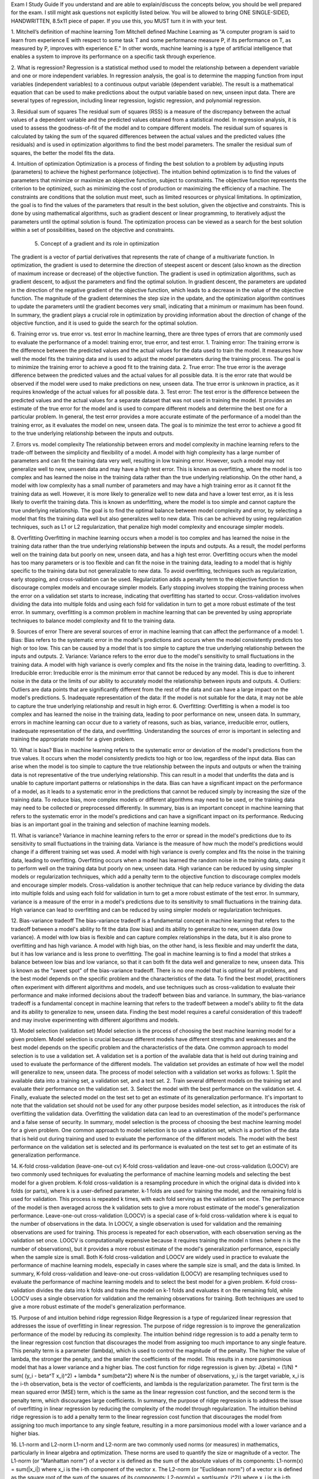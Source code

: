 Exam I Study Guide If you understand and are able to explain/discuss the concepts below, you should be well prepared for the exam. I still might ask questions not explicitly listed below. You will be allowed to bring ONE SINGLE-SIDED, HANDWRITTEN, 8.5x11 piece of paper. If you use this, you MUST turn it in with your test. 

1. Mitchell’s definition of machine learning 
Tom Mitchell defined Machine Learning as "A computer program is said to learn from experience E with respect to some task T and some performance measure P, if its performance on T, as measured by P, improves with experience E." In other words, machine learning is a type of artificial intelligence that enables a system to improve its performance on a specific task through experience.

2. What is regression? 
Regression is a statistical method used to model the relationship between a dependent variable and one or more independent variables. In regression analysis, the goal is to determine the mapping function from input variables (independent variables) to a continuous output variable (dependent variable). The result is a mathematical equation that can be used to make predictions about the output variable based on new, unseen input data. There are several types of regression, including linear regression, logistic regression, and polynomial regression.


3. Residual sum of squares 
The residual sum of squares (RSS) is a measure of the discrepancy between the actual values of a dependent variable and the predicted values obtained from a statistical model. In regression analysis, it is used to assess the goodness-of-fit of the model and to compare different models. The residual sum of squares is calculated by taking the sum of the squared differences between the actual values and the predicted values (the residuals) and is used in optimization algorithms to find the best model parameters. The smaller the residual sum of squares, the better the model fits the data.








4. Intuition of optimization
Optimization is a process of finding the best solution to a problem by adjusting inputs (parameters) to achieve the highest performance (objective). The intuition behind optimization is to find the values of parameters that minimize or maximize an objective function, subject to constraints.
The objective function represents the criterion to be optimized, such as minimizing the cost of production or maximizing the efficiency of a machine. The constraints are conditions that the solution must meet, such as limited resources or physical limitations.
In optimization, the goal is to find the values of the parameters that result in the best solution, given the objective and constraints. This is done by using mathematical algorithms, such as gradient descent or linear programming, to iteratively adjust the parameters until the optimal solution is found. The optimization process can be viewed as a search for the best solution within a set of possibilities, based on the objective and constraints.


 5. Concept of a gradient and its role in optimization 
The gradient is a vector of partial derivatives that represents the rate of change of a multivariate function. In optimization, the gradient is used to determine the direction of steepest ascent or descent (also known as the direction of maximum increase or decrease) of the objective function.
The gradient is used in optimization algorithms, such as gradient descent, to adjust the parameters and find the optimal solution. In gradient descent, the parameters are updated in the direction of the negative gradient of the objective function, which leads to a decrease in the value of the objective function. The magnitude of the gradient determines the step size in the update, and the optimization algorithm continues to update the parameters until the gradient becomes very small, indicating that a minimum or maximum has been found.
In summary, the gradient plays a crucial role in optimization by providing information about the direction of change of the objective function, and it is used to guide the search for the optimal solution.



6. Training error vs. true error vs. test error 
In machine learning, there are three types of errors that are commonly used to evaluate the performance of a model: training error, true error, and test error.
1.	Training error: The training errorw is the difference between the predicted values and the actual values for the data used to train the model. It measures how well the model fits the training data and is used to adjust the model parameters during the training process. The goal is to minimize the training error to achieve a good fit to the training data.
2.	True error: The true error is the average difference between the predicted values and the actual values for all possible data. It is the error rate that would be observed if the model were used to make predictions on new, unseen data. The true error is unknown in practice, as it requires knowledge of the actual values for all possible data.
3.	Test error: The test error is the difference between the predicted values and the actual values for a separate dataset that was not used in training the model. It provides an estimate of the true error for the model and is used to compare different models and determine the best one for a particular problem.
In general, the test error provides a more accurate estimate of the performance of a model than the training error, as it evaluates the model on new, unseen data. The goal is to minimize the test error to achieve a good fit to the true underlying relationship between the inputs and outputs.

7. Errors vs. model complexity 
The relationship between errors and model complexity in machine learning refers to the trade-off between the simplicity and flexibility of a model.
A model with high complexity has a large number of parameters and can fit the training data very well, resulting in low training error. However, such a model may not generalize well to new, unseen data and may have a high test error. This is known as overfitting, where the model is too complex and has learned the noise in the training data rather than the true underlying relationship.
On the other hand, a model with low complexity has a small number of parameters and may have a high training error as it cannot fit the training data as well. However, it is more likely to generalize well to new data and have a lower test error, as it is less likely to overfit the training data. This is known as underfitting, where the model is too simple and cannot capture the true underlying relationship.
The goal is to find the optimal balance between model complexity and error, by selecting a model that fits the training data well but also generalizes well to new data. This can be achieved by using regularization techniques, such as L1 or L2 regularization, that penalize high model complexity and encourage simpler models.

8. Overfitting 
Overfitting in machine learning occurs when a model is too complex and has learned the noise in the training data rather than the true underlying relationship between the inputs and outputs. As a result, the model performs well on the training data but poorly on new, unseen data, and has a high test error.
Overfitting occurs when the model has too many parameters or is too flexible and can fit the noise in the training data, leading to a model that is highly specific to the training data but not generalizable to new data.
To avoid overfitting, techniques such as regularization, early stopping, and cross-validation can be used. Regularization adds a penalty term to the objective function to discourage complex models and encourage simpler models. Early stopping involves stopping the training process when the error on a validation set starts to increase, indicating that overfitting has started to occur. Cross-validation involves dividing the data into multiple folds and using each fold for validation in turn to get a more robust estimate of the test error.
In summary, overfitting is a common problem in machine learning that can be prevented by using appropriate techniques to balance model complexity and fit to the training data.

9. Sources of error 
There are several sources of error in machine learning that can affect the performance of a model:
1.	Bias: Bias refers to the systematic error in the model's predictions and occurs when the model consistently predicts too high or too low. This can be caused by a model that is too simple to capture the true underlying relationship between the inputs and outputs.
2.	Variance: Variance refers to the error due to the model's sensitivity to small fluctuations in the training data. A model with high variance is overly complex and fits the noise in the training data, leading to overfitting.
3.	Irreducible error: Irreducible error is the minimum error that cannot be reduced by any model. This is due to inherent noise in the data or the limits of our ability to accurately model the relationship between inputs and outputs.
4.	Outliers: Outliers are data points that are significantly different from the rest of the data and can have a large impact on the model's predictions.
5.	Inadequate representation of the data: If the model is not suitable for the data, it may not be able to capture the true underlying relationship and result in high error.
6.	Overfitting: Overfitting is when a model is too complex and has learned the noise in the training data, leading to poor performance on new, unseen data.
In summary, errors in machine learning can occur due to a variety of reasons, such as bias, variance, irreducible error, outliers, inadequate representation of the data, and overfitting. Understanding the sources of error is important in selecting and training the appropriate model for a given problem.
 
10. What is bias? 
Bias in machine learning refers to the systematic error or deviation of the model's predictions from the true values. It occurs when the model consistently predicts too high or too low, regardless of the input data.
Bias can arise when the model is too simple to capture the true relationship between the inputs and outputs or when the training data is not representative of the true underlying relationship. This can result in a model that underfits the data and is unable to capture important patterns or relationships in the data.
Bias can have a significant impact on the performance of a model, as it leads to a systematic error in the predictions that cannot be reduced simply by increasing the size of the training data. To reduce bias, more complex models or different algorithms may need to be used, or the training data may need to be collected or preprocessed differently.
In summary, bias is an important concept in machine learning that refers to the systematic error in the model's predictions and can have a significant impact on its performance. Reducing bias is an important goal in the training and selection of machine learning models.




11. What is variance? 
Variance in machine learning refers to the error or spread in the model's predictions due to its sensitivity to small fluctuations in the training data. Variance is the measure of how much the model's predictions would change if a different training set was used.
A model with high variance is overly complex and fits the noise in the training data, leading to overfitting. Overfitting occurs when a model has learned the random noise in the training data, causing it to perform well on the training data but poorly on new, unseen data.
High variance can be reduced by using simpler models or regularization techniques, which add a penalty term to the objective function to discourage complex models and encourage simpler models. Cross-validation is another technique that can help reduce variance by dividing the data into multiple folds and using each fold for validation in turn to get a more robust estimate of the test error.
In summary, variance is a measure of the error in a model's predictions due to its sensitivity to small fluctuations in the training data. High variance can lead to overfitting and can be reduced by using simpler models or regularization techniques.

12. Bias-variance tradeoff 
The bias-variance tradeoff is a fundamental concept in machine learning that refers to the tradeoff between a model's ability to fit the data (low bias) and its ability to generalize to new, unseen data (low variance).
A model with low bias is flexible and can capture complex relationships in the data, but it is also prone to overfitting and has high variance. A model with high bias, on the other hand, is less flexible and may underfit the data, but it has low variance and is less prone to overfitting.
The goal in machine learning is to find a model that strikes a balance between low bias and low variance, so that it can both fit the data well and generalize to new, unseen data. This is known as the "sweet spot" of the bias-variance tradeoff.
There is no one model that is optimal for all problems, and the best model depends on the specific problem and the characteristics of the data. To find the best model, practitioners often experiment with different algorithms and models, and use techniques such as cross-validation to evaluate their performance and make informed decisions about the tradeoff between bias and variance.
In summary, the bias-variance tradeoff is a fundamental concept in machine learning that refers to the tradeoff between a model's ability to fit the data and its ability to generalize to new, unseen data. Finding the best model requires a careful consideration of this tradeoff and may involve experimenting with different algorithms and models.

13. Model selection (validation set) 
Model selection is the process of choosing the best machine learning model for a given problem. Model selection is crucial because different models have different strengths and weaknesses and the best model depends on the specific problem and the characteristics of the data.
One common approach to model selection is to use a validation set. A validation set is a portion of the available data that is held out during training and used to evaluate the performance of the different models. The validation set provides an estimate of how well the model will generalize to new, unseen data.
The process of model selection with a validation set works as follows:
1.	Split the available data into a training set, a validation set, and a test set.
2.	Train several different models on the training set and evaluate their performance on the validation set.
3.	Select the model with the best performance on the validation set.
4.	Finally, evaluate the selected model on the test set to get an estimate of its generalization performance.
It's important to note that the validation set should not be used for any other purpose besides model selection, as it introduces the risk of overfitting the validation data. Overfitting the validation data can lead to an overestimation of the model's performance and a false sense of security.
In summary, model selection is the process of choosing the best machine learning model for a given problem. One common approach to model selection is to use a validation set, which is a portion of the data that is held out during training and used to evaluate the performance of the different models. The model with the best performance on the validation set is selected and its performance is evaluated on the test set to get an estimate of its generalization performance.



14. K-fold cross-validation (leave-one-out cv) 
K-fold cross-validation and leave-one-out cross-validation (LOOCV) are two commonly used techniques for evaluating the performance of machine learning models and selecting the best model for a given problem.
K-fold cross-validation is a resampling procedure in which the original data is divided into k folds (or parts), where k is a user-defined parameter. k-1 folds are used for training the model, and the remaining fold is used for validation. This process is repeated k times, with each fold serving as the validation set once. The performance of the model is then averaged across the k validation sets to give a more robust estimate of the model's generalization performance.
Leave-one-out cross-validation (LOOCV) is a special case of k-fold cross-validation where k is equal to the number of observations in the data. In LOOCV, a single observation is used for validation and the remaining observations are used for training. This process is repeated for each observation, with each observation serving as the validation set once. LOOCV is computationally expensive because it requires training the model n times (where n is the number of observations), but it provides a more robust estimate of the model's generalization performance, especially when the sample size is small.
Both K-fold cross-validation and LOOCV are widely used in practice to evaluate the performance of machine learning models, especially in cases where the sample size is small, and the data is limited.
In summary, K-fold cross-validation and leave-one-out cross-validation (LOOCV) are resampling techniques used to evaluate the performance of machine learning models and to select the best model for a given problem. K-fold cross-validation divides the data into k folds and trains the model on k-1 folds and evaluates it on the remaining fold, while LOOCV uses a single observation for validation and the remaining observations for training. Both techniques are used to give a more robust estimate of the model's generalization performance.




15. Purpose of and intuition behind ridge regression 
Ridge Regression is a type of regularized linear regression that addresses the issue of overfitting in linear regression. The purpose of ridge regression is to improve the generalization performance of the model by reducing its complexity.
The intuition behind ridge regression is to add a penalty term to the linear regression cost function that discourages the model from assigning too much importance to any single feature. This penalty term is a parameter (lambda), which is used to control the magnitude of the penalty. The higher the value of lambda, the stronger the penalty, and the smaller the coefficients of the model. This results in a more parsimonious model that has a lower variance and a higher bias.
The cost function for ridge regression is given by:
J(beta) = (1/N) * sum( (y_i - beta^T x_i)^2) + lambda * sum(beta^2)
where N is the number of observations, y_i is the target variable, x_i is the i-th observation, beta is the vector of coefficients, and lambda is the regularization parameter. The first term is the mean squared error (MSE) term, which is the same as the linear regression cost function, and the second term is the penalty term, which discourages large coefficients.
In summary, the purpose of ridge regression is to address the issue of overfitting in linear regression by reducing the complexity of the model through regularization. The intuition behind ridge regression is to add a penalty term to the linear regression cost function that discourages the model from assigning too much importance to any single feature, resulting in a more parsimonious model with a lower variance and a higher bias.



16. L1-norm and L2-norm 
L1-norm and L2-norm are two commonly used norms (or measures) in mathematics, particularly in linear algebra and optimization. These norms are used to quantify the size or magnitude of a vector.
The L1-norm (or "Manhattan norm") of a vector x is defined as the sum of the absolute values of its components:
L1-norm(x) = sum(|x_i|)
where x_i is the i-th component of the vector x.
The L2-norm (or "Euclidean norm") of a vector x is defined as the square root of the sum of the squares of its components:
L2-norm(x) = sqrt(sum(x_i^2))
where x_i is the i-th component of the vector x.
L1-norm and L2-norm are often used as regularization terms in machine learning algorithms to encourage sparsity or to control the magnitude of the coefficients. In particular, L1-norm is commonly used in Lasso Regression, a type of regularized linear regression that encourages sparse solutions, while L2-norm is commonly used in Ridge Regression, a type of regularized linear regression that discourages large coefficients.
In summary, L1-norm and L2-norm are two commonly used norms (or measures) used to quantify the size or magnitude of a vector. They are often used as regularization terms in machine learning algorithms to encourage sparsity or control the magnitude of the coefficients. L1-norm is commonly used in Lasso Regression, while L2-norm is commonly used in Ridge Regression.



17. Ridge cost function (purpose of terms) 
The cost function for Ridge Regression is given by:
J(beta) = (1/N) * sum( (y_i - beta^T x_i)^2) + lambda * sum(beta^2)
where N is the number of observations, y_i is the target variable, x_i is the i-th observation, beta is the vector of coefficients, and lambda is the regularization parameter.
The purpose of each term in the cost function is as follows:
•	(1/N) * sum( (y_i - beta^T x_i)^2): This is the mean squared error (MSE) term, which measures the difference between the observed target variable and the predicted target variable for each observation. The MSE term is the same as the cost function for linear regression, and it measures how well the model fits the data.
•	lambda * sum(beta^2): This is the regularization term, which discourages the model from assigning too much importance to any single feature. The regularization term is controlled by the regularization parameter lambda, which can be adjusted to balance the trade-off between model fit and model complexity. The larger the value of lambda, the stronger the penalty, and the smaller the coefficients of the model.
In summary, the cost function for Ridge Regression measures the fit of the model to the data and the magnitude of the coefficients. The MSE term measures the fit of the model, while the regularization term discourages large coefficients and encourages parsimony. The trade-off between these two terms is controlled by the regularization parameter lambda.


18. Intuition of impact of l 
The impact of the regularization parameter lambda (l) on a Ridge Regression model is as follows:
•	Small lambda: When lambda is small, the regularization term has a minimal effect, and the coefficients of the model will be close to those of a standard linear regression model. This means that the model will have a high variance and may overfit the data.
•	Large lambda: When lambda is large, the regularization term has a strong effect, and the coefficients of the model will be smaller and closer to zero. This means that the model will have a high bias and may underfit the data.
•	Optimal lambda: The optimal value of lambda balances the trade-off between model fit and model complexity, and it can be determined using cross-validation techniques.
In summary, the regularization parameter lambda controls the strength of the regularization term in Ridge Regression. A small value of lambda will result in a model with high variance and a risk of overfitting, while a large value of lambda will result in a model with high bias and a risk of underfitting. The optimal value of lambda balances the trade-off between model fit and model complexity.


19. Lasso (purpose of and difference from ridge) 
Lasso (Least Absolute Shrinkage and Selection Operator) is a regularization method in machine learning that is similar to Ridge Regression, but with a different cost function.
The purpose of Lasso is to encourage sparsity in the coefficients of the model, effectively reducing the number of features used in the model. This can lead to improved interpretability and reduced overfitting, as well as improved model performance in some cases.
The difference between Lasso and Ridge Regression lies in the regularization term in their respective cost functions:
•	Ridge Regression: The cost function for Ridge Regression is given by: J(beta) = (1/N) * sum( (y_i - beta^T x_i)^2) + lambda * sum(beta^2)
•	Lasso: The cost function for Lasso is given by: J(beta) = (1/N) * sum( (y_i - beta^T x_i)^2) + lambda * sum(|beta|)
As you can see, the only difference between these two cost functions is the regularization term. In Ridge Regression, the regularization term is the sum of the squares of the coefficients, while in Lasso, the regularization term is the sum of the absolute values of the coefficients.
The effect of this difference is that Lasso encourages the coefficients to be smaller and closer to zero, and it also has the ability to set some coefficients to zero exactly, effectively eliminating those features from the model. In contrast, Ridge Regression does not have the ability to eliminate features, but it does encourage smaller coefficients, albeit in a more gradual manner.
In summary, the purpose of Lasso is to encourage sparsity in the coefficients of the model, reducing the number of features used in the model and improving interpretability and reducing overfitting. The difference between Lasso and Ridge Regression lies in the regularization term in their respective cost functions, with Lasso encouraging sparsity by the use of absolute values, while Ridge Regression encourages smaller coefficients by the use of squared values.



20. How is classification different than regression? 
Classification and regression are two different types of machine learning tasks:
•	Regression: Regression is a type of machine learning task in which the goal is to predict a continuous numerical output value based on one or more input features. In other words, the goal of regression is to fit a continuous function to the relationship between the input features and the output target.
•	Classification: Classification is a type of machine learning task in which the goal is to predict a categorical output value based on one or more input features. In other words, the goal of classification is to learn a decision boundary that separates the input space into distinct regions, each corresponding to a different class label.
The main difference between regression and classification is the type of target variable that they aim to predict. In regression, the target variable is continuous, while in classification, the target variable is categorical. As a result, the type of model used, the evaluation metrics, and the overall approach to solving the task are different for regression and classification.
In summary, the main difference between regression and classification is that regression aims to predict a continuous numerical output value, while classification aims to predict a categorical output value.


21. k-nn classifier 
The k-NN (k-Nearest Neighbor) classifier is a simple and intuitive machine learning algorithm that is used for both classification and regression. The basic idea behind k-NN is to use the class labels of the k nearest data points in the feature space to make predictions for new, unseen data points.
In a k-NN classifier, the prediction for a new data point is based on the class labels of its k nearest neighbors. The value of k determines the number of nearest neighbors used to make the prediction. If k = 1, the prediction is based solely on the closest data point. If k = N, where N is the number of data points in the dataset, the prediction is based on all the data points in the dataset.
The choice of k is an important parameter that affects the performance of the k-NN classifier. A small value of k (e.g., k = 1) can lead to overfitting and high variance, while a large value of k (e.g., k = N) can lead to underfitting and high bias. To find the best value of k, a common approach is to use cross-validation techniques, such as K-fold cross-validation.
The k-NN classifier has several advantages, including its simplicity, ease of implementation, and flexibility. It can be used for both linear and non-linear classification problems, and it can handle both binary and multi-class classification problems. However, it also has some disadvantages, including its sensitivity to the choice of k, its high computational cost for large datasets, and its sensitivity to the scale of the features.
In summary, the k-NN classifier is a simple and intuitive machine learning algorithm that is used for both classification and regression. The prediction for a new data point is based on the class labels of its k nearest neighbors, and the value of k determines the number of nearest neighbors used to make the prediction. The k-NN classifier has several advantages, but it also has some disadvantages, including its sensitivity to the choice of k and its high computational cost for large datasets.



22. Challenges with k-nn 
The k-NN (k-Nearest Neighbor) classifier, despite its simplicity and ease of implementation, faces several challenges in practical applications:
1.	Curse of Dimensionality: k-NN performs poorly in high-dimensional spaces because the distances between data points can become distorted and meaningless. This is known as the "curse of dimensionality".
2.	Choice of k: The choice of k is a critical parameter in the k-NN classifier. If k is too small, the model may overfit the training data, leading to poor generalization performance. If k is too large, the model may underfit the training data and fail to capture the underlying patterns in the data.
3.	Computational Cost: k-NN has a high computational cost because it requires computing the distances between all data points and a test sample for each prediction. This can be particularly challenging for large datasets, making the k-NN classifier unsuitable for real-time applications.
4.	Sensitivity to Scale: k-NN is sensitive to the scale of the features, and it may produce different results for different feature scaling methods. This can make it difficult to compare the performance of k-NN on different datasets.
5.	Outlier Sensitivity: k-NN is sensitive to outliers, and a single outlier can greatly impact the predictions of k-NN. This can lead to overfitting or poor generalization performance.
6.	Non-parametric: k-NN is a non-parametric algorithm, meaning it does not make assumptions about the underlying distribution of the data. While this can be an advantage in some cases, it can also lead to difficulties in interpreting the results and understanding the relationships between the features and the target.
In summary, the k-NN classifier faces several challenges, including the curse of dimensionality, the choice of k, the computational cost, sensitivity to scale, outlier sensitivity, and being non-parametric. These challenges can impact the performance and interpretability of the k-NN classifier, making it important to carefully consider these factors when using k-NN in practical applications.



23. Impact of the value of k 
The value of k in the k-NN (k-Nearest Neighbor) classifier has a significant impact on the performance of the model. The value of k determines the number of nearest neighbors used to make a prediction for a given test sample. Here are the impacts of different values of k:
1.	k=1: When k=1, the k-NN classifier only considers the nearest neighbor when making predictions. This can lead to overfitting and poor generalization performance because the model may fit too closely to the training data, capturing the noise and random fluctuations in the data instead of the underlying patterns.
2.	Small k: For small values of k (e.g., k=3 or k=5), the k-NN classifier is more prone to overfitting because it gives more weight to the nearest neighbors, which may not be representative of the underlying patterns in the data.
3.	Large k: For larger values of k (e.g., k=10 or k=20), the k-NN classifier becomes smoother and less sensitive to individual data points. This can lead to underfitting and poor performance on the training data because the model may fail to capture the underlying patterns in the data.
4.	Optimal k: There is no one "optimal" value of k that works best for all datasets. The value of k that works best depends on the specific dataset, the underlying patterns in the data, and the goals of the analysis. A common approach is to try different values of k and evaluate the performance of the model on a validation set to determine the best value of k.
In summary, the value of k in the k-NN classifier has a significant impact on the performance of the model, and it is important to choose an appropriate value of k for the specific dataset and analysis goals.






24. What properties of the logistic function make it useful for logistic regression? 
The logistic function has several useful properties that make it suitable for logistic regression:
1.	Output Bound: The logistic function produces outputs that are bound between 0 and 1, making it ideal for modeling binary classification problems where the target variable can only take two values (0 or 1).
2.	Sigmoidal Shape: The logistic function has a sigmoidal shape, which means it can model non-linear relationships between the input and output variables.
3.	Smoothness: The logistic function is smooth, which helps ensure that the optimization algorithm used in logistic regression can find the global minimum of the cost function.
4.	Differentiability: The logistic function is differentiable, which is important for gradient descent optimization algorithms used in logistic regression.
5.	Invertibility: The logistic function is invertible, which means that it can be easily transformed back and forth between probabilities and odds ratios, making it convenient to interpret the results of a logistic regression model.


25. Entropy 
In machine learning, entropy is a concept used in information theory to measure the uncertainty or randomness of a set of events. In the context of classification problems, entropy is often used as a measure of impurity in a set of samples.
In decision trees, entropy is used as a criterion to evaluate the quality of a split in the data. The entropy of a split is calculated by considering the proportion of samples belonging to each class in the split, and using this information to calculate a measure of uncertainty. The aim is to choose a split that reduces the entropy and increases the purity of the resulting subsets.
In other machine learning algorithms, such as random forests and gradient boosting, entropy is used to define the objective function that is being optimized. For example, in gradient boosting, the objective is to minimize the entropy of the predicted probabilities for each sample.
Overall, entropy is an important concept in machine learning as it provides a way to quantify uncertainty and randomness, which can be useful for evaluating the performance of a model and for guiding the search for an optimal solution.


26. Information gain 
Information gain is a measure used in decision tree learning to evaluate the quality of a split in the data. It is used to determine which feature or attributes to choose as the decision node in the tree.
Information gain is defined as the reduction in entropy achieved by splitting the data on a particular feature. The entropy of a set of samples represents the uncertainty or randomness of the class labels. By splitting the data on a feature that separates the samples into more pure subsets, the entropy is reduced and the information gain is increased.
The information gain is calculated as the difference between the entropy of the original set of samples and the weighted sum of the entropies of the subsets resulting from the split. The feature with the highest information gain is chosen as the decision node.
The concept of information gain is closely related to the idea of impurity in a set of samples. Information gain is used as a criterion to evaluate the quality of a split because it represents the amount of information that is gained about the class labels of the samples by splitting on a feature. By choosing the feature with the highest information gain, the decision tree algorithm can make the most informative splits and build a tree that effectively separates the samples into their correct classes.


27. Basic ID3 (decision tree) algorithm 
ID3 (Iterative Dichotomiser 3) is a simple and widely used decision tree algorithm for classification tasks. It works by constructing a tree-like model of decisions and their possible consequences, leading to a prediction. The algorithm works as follows:
1.	Select the best attribute to split the data based on entropy or information gain.
2.	Split the data into subsets based on the selected attribute.
3.	Repeat the process for each subset, recursively creating child nodes until the data in the subset is pure (i.e., belongs to the same class) or no further attributes are available to split.
4.	The final tree is then used to make predictions by traversing the tree and choosing the class of the final node reached.
ID3 is limited in that it only works with categorical variables, and can easily overfit to the training data. Nevertheless, it remains a widely used algorithm and is considered a classic in the field of machine learning.


28. Confusion matrix 
A confusion matrix is a table used to evaluate the performance of a classifier in machine learning. It shows the number of true positive, false positive, true negative, and false negative predictions made by a model. The entries in a confusion matrix are used to calculate various evaluation metrics such as accuracy, precision, recall, and F1 score, which provide insight into the effectiveness of the classifier.
Accuracy, precision, recall, and F1 score are four common metrics used to evaluate the performance of a classifier. These metrics are calculated using the entries in the confusion matrix as follows:
1.	Accuracy: measures the fraction of correct predictions made by the model out of all predictions. It is defined as the sum of true positive (TP) and true negative (TN) predictions divided by the total number of predictions: Accuracy = (TP + TN) / (TP + TN + FP + FN)
2.	Precision: measures the fraction of positive predictions that are actually correct. It is defined as the number of true positive predictions divided by the sum of true positive and false positive predictions: Precision = TP / (TP + FP)
3.	Recall (also known as sensitivity or true positive rate): measures the fraction of positive cases that were correctly identified. It is defined as the number of true positive predictions divided by the sum of true positive and false negative predictions: Recall = TP / (TP + FN)
4.	F1 score: is the harmonic mean of precision and recall. It provides a single value that balances the trade-off between precision and recall: F1 score = 2 * (Precision * Recall) / (Precision + Recall)
Note: In binary classification problems, TP, TN, FP, and FN correspond to the number of true positive, true negative, false positive, and false negative predictions, respectively.





29. Why do we need more than just accuracy? 
Accuracy alone is not always a sufficient metric to evaluate the performance of a classifier, as it doesn't provide a complete picture of the model's performance.
For example, consider a binary classification problem where the positive class is rare (e.g. a disease diagnosis), and the model always predicts the negative class. In this scenario, the accuracy would be high (close to 100%), but the model would not be useful in practice, as it wouldn't correctly identify positive cases.
In such situations, precision and recall become important, as they provide insight into how well the model is able to identify positive cases. Precision measures the fraction of positive predictions that are actually correct, whereas recall measures the fraction of positive cases that were correctly identified.
Similarly, consider a binary classification problem where the cost of false negatives is high (e.g. predicting a healthy person as having a disease), and the cost of false positives is low (predicting a sick person as healthy). In this case, a model that has high accuracy but low recall might not be appropriate, as it would miss many positive cases (false negatives). In such scenarios, recall is more important than accuracy.
Therefore, using multiple evaluation metrics, such as accuracy, precision, recall, and F1 score, provides a more complete picture of the model's performance and helps in making informed decisions.


30. ROC space/ROC curves 
A Receiver Operating Characteristic (ROC) curve is a graphical representation of the performance of a binary classifier system as the discrimination threshold is varied. It plots the true positive rate (recall) against the false positive rate (1 - specificity) for different classification thresholds.
The ROC space is the set of all possible ROC curves for a binary classifier system. The ROC curve summarizes the performance of a classifier by considering the trade-off between true positive rate (sensitivity) and false positive rate (1-specificity). A classifier with perfect performance would have an ROC curve that passes through the upper-left corner of the ROC space, with a true positive rate of 1 and a false positive rate of 0.
The ROC curve provides a single summary measure of a classifier's performance, making it easy to compare classifiers. The Area Under the ROC Curve (AUC-ROC) is a commonly used scalar performance measure that summarizes the performance of a classifier over all possible thresholds. A classifier with a perfect ROC curve would have an AUC-ROC equal to 1, whereas a classifier with a random ROC curve would have an AUC-ROC equal to 0.5.


31. Be able to derive and explain Bayes Theorem 
Bayes' Theorem is a fundamental result in probability theory that provides a method for updating beliefs in light of new evidence. It relates the conditional probability of an event (A) given the occurrence of another event (B) to the reverse conditional probability of B given A.
Mathematically, Bayes' Theorem is stated as:
P(A | B) = P(B | A) * P(A) / P(B)
where:
•	P(A | B) is the probability of event A given that event B has occurred, also known as the posterior probability.
•	P(B | A) is the probability of event B given that event A has occurred, also known as the likelihood.
•	P(A) is the prior probability of event A, which represents our prior beliefs about the event before observing B.
•	P(B) is the marginal probability of event B, which represents the probability of observing B regardless of whether A has occurred or not.
Bayes' Theorem provides a way to update our beliefs about event A given new information in the form of event B. The posterior probability P(A | B) is proportional to the product of the prior probability P(A) and the likelihood P(B | A). The normalizing constant P(B) ensures that the probabilities sum to 1 over all possible values of A.
Bayes' Theorem is widely used in many areas, such as machine learning, data analysis, and decision making, where it provides a systematic framework for updating beliefs in light of new evidence.



32. Bayes optimal classifier 
The Bayes optimal classifier is a theoretical classifier that makes the best possible predictions given the information available in the data and the class prior probabilities. It is considered to be the theoretical benchmark against which all other classifiers are compared.
The Bayes optimal classifier assigns an instance to the class with the highest posterior probability, which is computed based on Bayes' Theorem as:
P(C_k | X) = P(X | C_k) * P(C_k) / P(X)
where:
•	P(C_k | X) is the posterior probability of class C_k given the instance X.
•	P(X | C_k) is the likelihood of instance X given class C_k.
•	P(C_k) is the prior probability of class C_k.
•	P(X) is the marginal probability of instance X.
The Bayes optimal classifier is optimal in the sense that it makes the best predictions given the information available. However, it is not practical for most applications because it requires knowledge of the underlying distribution of the data, which is often unknown.
In practice, we often use approximations or estimates of the Bayes optimal classifier, such as Naive Bayes, which makes simplifying assumptions about the distributions of the data, or parametric models, such as logistic regression or decision trees, which model the relationship between the features and the target. These models trade off some optimality for the sake of computational tractability and the ability to make predictions with limited information.


33. Naïve Bayes assumption 
Naive Bayes is a machine learning algorithm based on the Bayes theorem, which states that the probability of an event occurring is based on prior knowledge of conditions that might be related to the event. The "naive" assumption in Naive Bayes is that all the features in the data are independent of each other, which is not always true in real-world data. Despite this assumption, Naive Bayes can still be a useful algorithm for classification problems in cases where the independence assumption is somewhat valid.

34. Naïve Bayes algorithm 
The Naive Bayes algorithm is a probabilistic algorithm that can be used for binary and multiclass classification problems. It makes the "naive" assumption that all the features in the data are independent of each other. The algorithm works by calculating the likelihood of each class given the input features, and then choosing the class with the highest probability as the output. The likelihoods are calculated using Bayes theorem, which involves finding the product of the prior probabilities of each class and the likelihoods of the features given each class. The prior probabilities can be estimated from the training data, while the likelihoods can be calculated using probability distributions such as Gaussian, Bernoulli, or Multinomial. Naive Bayes is a fast and simple algorithm that can be trained on large datasets and can handle missing data, making it a popular choice for text classification and sentiment analysis problems.


35. Optimization goal of SVMs 
The optimization goal of Support Vector Machines (SVMs) is to find the maximum margin hyperplane that separates the data into different classes. The margin is defined as the distance between the hyperplane and the closest data points, known as the support vectors. The goal is to find a hyperplane that not only separates the classes, but also has the largest margin to minimize the chances of misclassifying the data. The optimization problem in SVMs can be expressed as a quadratic programming problem, which involves finding the hyperplane that maximizes the margin subject to constraints that ensure correct classification of the data. The solution to this problem results in a hyperplane that can effectively separate the classes and generalize well to new data.

36. What is the role of “C” in the SVM optimization function? 
In the Support Vector Machine (SVM) optimization function, "C" is a regularization parameter that controls the trade-off between achieving a low training error and a high margin. A smaller value of "C" results in a wider margin but allows for more misclassifications, while a larger value of "C" results in a narrower margin and fewer misclassifications.
The role of "C" is to balance the error term and the margin term in the SVM objective function. The error term measures the number of misclassified data points, while the margin term measures the width of the margin. By adjusting the value of "C", the user can control how much emphasis is placed on the error term versus the margin term, and thus control the balance between a low training error and a high margin.
In practice, the optimal value of "C" is often determined using a validation set, where the algorithm is trained on a subset of the data and the performance is evaluated on a different subset. The value of "C" is chosen such that it results in the best performance on the validation set.


37. What is the kernel trick? 
The kernel trick is a technique used in Support Vector Machines (SVMs) to implicitly map the original features into a high-dimensional feature space without actually computing the mapping. This is done to simplify the calculation of the dot product between data points, which is a critical step in the SVM optimization process. The kernel trick makes it possible to use non-linear decision boundaries, even though the original optimization problem is formulated for linear hyperplanes.
A kernel function is used to calculate the dot product between two data points in the high-dimensional feature space. Commonly used kernel functions include the radial basis function (RBF) kernel, polynomial kernel, and sigmoid kernel. The choice of kernel function depends on the nature of the data and the type of problem being solved.
The key advantage of the kernel trick is that it allows SVMs to learn complex, non-linear relationships between the features and the class labels. By transforming the features into a higher-dimensional space, the algorithm can separate the classes using non-linear decision boundaries, making it possible to solve more complex classification problems. The kernel trick also helps to avoid overfitting by reducing the number of features, since the high-dimensional mapping is not actually computed.


38. What property of the dual SVM formulation enables the kernel trick to work? 
The property of the dual SVM formulation that enables the kernel trick to work is the representer theorem. According to the representer theorem, the solution to the dual optimization problem can be expressed as a linear combination of the training samples, regardless of the choice of kernel function.
The representer theorem states that the optimal solution to the dual SVM problem can be represented as a weighted sum of the training samples, where the weights are proportional to the corresponding Lagrange multipliers in the optimization problem. This means that the decision boundary in the dual SVM problem can be represented in terms of the inner products between the data points, regardless of the dimensionality of the original feature space.
The kernel trick exploits this property of the dual SVM formulation by replacing the inner products between the data points with the values of a kernel function. This allows the algorithm to operate on the data in an implicit high-dimensional feature space without actually computing the mapping. The kernel function calculates the dot product between the data points in the high-dimensional space, and the SVM algorithm can then learn the optimal decision boundary using this transformed data.
In this way, the kernel trick enables the dual SVM formulation to handle non-linear decision boundaries, making it possible to learn complex relationships between the features and the class labels.


39. What is ensemble learning? 
Ensemble learning is a machine learning technique that combines the predictions of multiple models to produce a more accurate and robust prediction. The idea behind ensemble learning is that by combining the strengths of multiple models, the overall prediction accuracy can be improved, and the risk of overfitting can be reduced.
There are two main types of ensemble learning methods: bagging and boosting. Bagging (short for Bootstrapped Aggregating) involves training multiple models on different random subsets of the training data, and then combining the predictions by taking a vote or an average. Bagging reduces overfitting by aggregating the predictions of models trained on different subsets of the data, thus reducing the variance in the predictions.
Boosting involves training a sequence of models, where each model tries to correct the mistakes of the previous model. The final prediction is made by combining the predictions of all the models in the sequence, with each model having a weight proportional to its accuracy. Boosting reduces overfitting by focusing on the training samples that are difficult to classify, and adjusting the weights of the models to give more emphasis to the more accurate models.
Ensemble learning is a powerful technique that has been shown to achieve state-of-the-art results in many machine learning competitions and real-world applications. The method can be applied to a variety of algorithms, including decision trees, random forests, gradient boosting, and neural networks.


40. How do bagging and boosting work? 
Bagging (Bootstrapped Aggregating) and Boosting are two popular ensemble learning techniques used to improve the performance of machine learning models.
Bagging works by training multiple models on different random subsets of the training data and combining the predictions of these models to produce a final prediction. The subsets are typically created by randomly sampling the data with replacement. By training multiple models on different data, bagging reduces the risk of overfitting by reducing the variance in the predictions. The final prediction is typically made by taking a majority vote or averaging the predictions of the individual models.
Boosting, on the other hand, works by training a sequence of models, where each model tries to correct the mistakes of the previous model. The models are trained in a weighted fashion, with the weights adjusted so that samples that are misclassified by previous models are given higher weight in the training process. The final prediction is made by combining the weighted predictions of all the models in the sequence. Boosting reduces overfitting by focusing on the samples that are difficult to classify and adjusting the weights of the models to give more emphasis to the more accurate models.
In both bagging and boosting, the goal is to reduce overfitting and improve the generalization ability of the model by combining the predictions of multiple models. The choice between bagging and boosting depends on the problem at hand and the desired properties of the final prediction. Bagging is more suitable for stable and robust models, while boosting is more suitable for models that are sensitive to the distribution of the data.


41. What is a Random Forest? Where does it include in randomness? 
A Random Forest is an ensemble learning algorithm for classification and regression. It is based on the decision tree algorithm and combines the predictions of multiple decision trees to produce a final prediction. The main idea behind Random Forest is to create a collection of decision trees that are trained on different random subsets of the training data and the features, and then average or vote on the predictions of these trees to produce a final prediction.
The "random" part of Random Forest refers to the random subsets of the data and features that are used to train the individual decision trees. The algorithm selects a random subset of the training data to use as the training set for each tree, and a random subset of the features to consider at each split. This randomization helps to reduce overfitting by creating trees that are not highly correlated with each other, and also improves the accuracy of the model by reducing the variance in the predictions.
Random Forest is a popular and widely used machine learning algorithm because it is simple to implement, robust to overfitting, and often performs well on a wide range of problems. The algorithm is easy to use, has relatively few parameters to tune, and can be applied to both regression and classification problems. The combination of multiple decision trees also provides a way to estimate feature importance, which can be useful for feature selection and feature engineering.


42. What is important for a Random Forest to be effective? 
For a Random Forest to be effective, several factors must be considered:
1.	Number of Trees: The number of trees in the forest is an important parameter to determine the performance of the Random Forest model. Too few trees can lead to high variance and overfitting, while too many trees can lead to high computational cost and over-complexity. In general, increasing the number of trees can lead to improved performance, but there is a diminishing return as the number of trees increases.
2.	Tree Depth: The depth of the decision trees in the Random Forest also affects the performance of the model. Shallow trees can lead to underfitting, while deep trees can lead to overfitting. In general, increasing the depth of the trees can lead to improved performance, but there is a trade-off between depth and computational cost.
3.	Number of Features: The number of features used to split each node in the decision trees can also affect the performance of the Random Forest model. Using too few features can lead to underfitting, while using too many features can lead to overfitting. In general, using the square root of the number of features as the number of features to consider at each split works well.
4.	Data Quality: The quality and structure of the data can also have a significant impact on the performance of the Random Forest model. Cleaning and preprocessing the data, and selecting appropriate features, can greatly improve the performance of the model.
5.	Hyperparameter tuning: The Random Forest algorithm has several hyperparameters, such as the number of trees, the tree depth, and the number of features to consider at each split, that must be set prior to training the model. These hyperparameters can greatly affect the performance of the model, and finding the optimal values through hyperparameter tuning can improve the performance of the model.
By carefully considering these factors, it is possible to build an effective Random Forest model that provides accurate predictions and generalizes well to new data.


43. How do Gradient Boosting Trees work? 
Gradient Boosting Trees is a machine learning algorithm that builds a model in the form of an ensemble of weak decision trees. The algorithm trains trees in a sequential manner, where each tree tries to correct the mistakes of the previous tree. The trees are trained using gradient descent, by adjusting the tree structure to minimize a loss function, typically mean squared error. The final prediction is made by combining the predictions of all trees in the ensemble, with each tree contributing a weight proportional to its training accuracy. This combination of multiple trees results in a much stronger model compared to using a single tree.

44. Holdout vs. k-fold cross-validation vs bootstrap 
Holdout, k-fold cross-validation and bootstrap are three methods for evaluating the performance of a machine learning model.
Holdout involves dividing the data into two parts, a training set and a testing set. The model is trained on the training set and evaluated on the testing set. This method provides an estimate of the model's performance on unseen data, but the performance estimate can be sensitive to how the data is divided.
K-fold cross-validation involves dividing the data into k subsets, or folds. The model is trained on k-1 folds and evaluated on the remaining fold, and this process is repeated k times, with each fold serving as the evaluation set once. The final performance is computed as the average of the performance on each fold. This method provides a more robust performance estimate than the holdout method because it uses the entire dataset for both training and testing.
Bootstrapping is a resampling method where multiple samples are drawn with replacement from the original dataset. The model is trained on each sample and evaluated on the sample itself, or on a holdout set. The final performance is computed as the average of the performance on each sample. This method is useful when the data is limited, and provides an estimate of the model's performance and its variance.
In summary, the choice of method depends on the size of the dataset and the desired balance between computational efficiency and performance robustness.


45. Hyperparameters and hyperparameter tuning
Hyperparameters are the parameters of a machine learning model that are set before the training process begins, and cannot be learned from the data. Examples of hyperparameters include the number of trees in a Random Forest, the learning rate in Gradient Boosting, or the regularization strength in a linear regression model.
Hyperparameter tuning refers to the process of systematically searching for the best hyperparameters for a machine learning model. This is important because the performance of a model can be heavily influenced by the choice of hyperparameters, and the optimal hyperparameters can vary greatly depending on the data and the problem.
Hyperparameter tuning can be performed using a variety of methods, including grid search, random search, and Bayesian optimization. In grid search, the hyperparameters are specified in a grid and the model is trained and evaluated for all combinations of hyperparameters. In random search, hyperparameters are sampled randomly from a specified distribution. Bayesian optimization uses a probabilistic model to guide the search for the best hyperparameters, based on the results of previously tried combinations.
Hyperparameter tuning can be time-consuming, but it is crucial for obtaining good performance from a machine learning model.


 46. Feature selection (Lasso, filter methods, wrapper methods
Feature selection is the process of choosing a subset of the most relevant features from the data for use in a machine learning model. The goal of feature selection is to reduce the dimensionality of the data, improve the interpretability of the model, and sometimes improve the model's performance.
There are three main categories of feature selection methods: Lasso, filter methods, and wrapper methods.
Lasso (Least Absolute Shrinkage and Selection Operator) is a regularization method that is often used for feature selection in linear models. Lasso adds a penalty term to the linear regression objective that discourages the use of irrelevant features by shrinking the coefficients of unimportant features towards zero. The magnitude of the penalty term is controlled by a hyperparameter, which can be tuned using cross-validation.
Filter methods use statistical measures to rank the features and select the top-k features. Commonly used statistical measures include Pearson's correlation, mutual information, and chi-squared tests. These methods are fast and do not require training a model, but they do not consider the interaction between features and the target.
Wrapper methods use a machine learning model to evaluate the performance of different subsets of features. The process is computationally expensive, as it involves training and evaluating a model for every subset of features, but it considers the interaction between features and the target. Common wrapper methods include Recursive Feature Elimination (RFE) and Sequential Feature Selector (SFS).
In summary, feature selection is an important step in the machine learning process, and the choice of method depends on the size of the data, the type of model being used, and the desired trade-off between computation time and performance.



